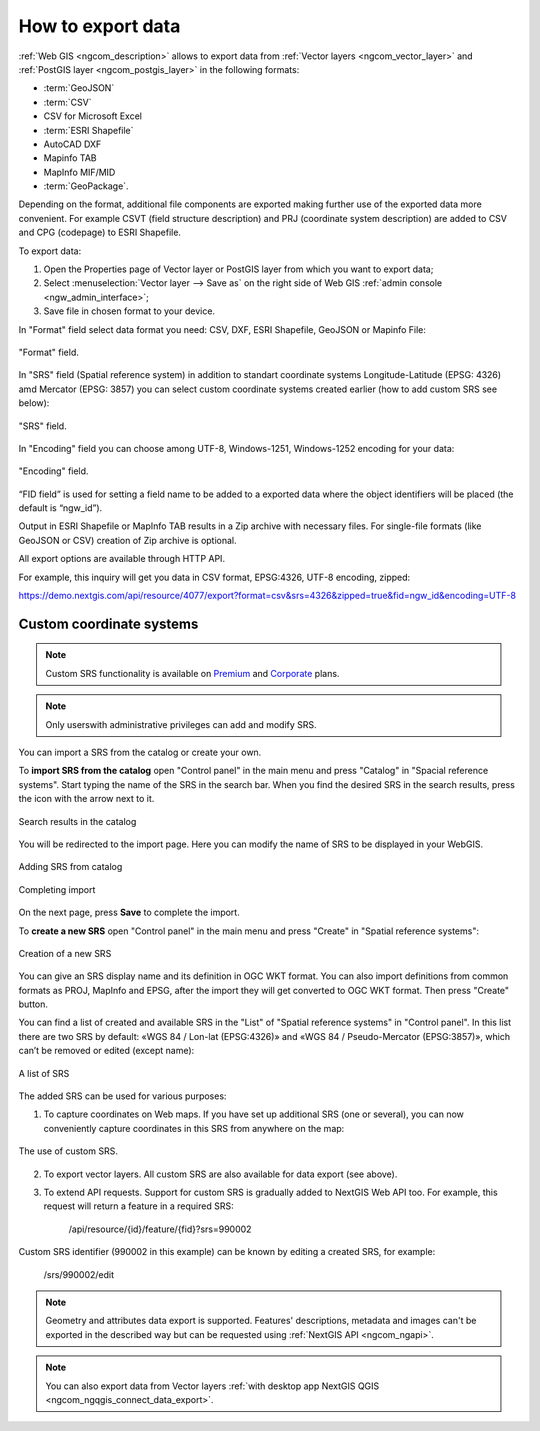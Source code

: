 .. _ngcom_data_export:

How to export data
======================================

:ref:`Web GIS <ngcom_description>` allows to export data from :ref:`Vector layers <ngcom_vector_layer>` and :ref:`PostGIS layer <ngcom_postgis_layer>` in the following formats:

* :term:`GeoJSON`
* :term:`CSV`
* CSV for Microsoft Excel
* :term:`ESRI Shapefile`
* AutoCAD DXF
* Mapinfo TAB
* MapInfo MIF/MID
* :term:`GeoPackage`.

Depending on the format, additional file components are exported making further use of the exported data more convenient. For example CSVT (field structure description) and PRJ (coordinate system description) are added to CSV and CPG (codepage) to ESRI Shapefile.

To export data:

#. Open the Properties page of Vector layer or PostGIS layer from which you want to export data;
#. Select :menuselection:`Vector layer --> Save as` on the right side of Web GIS :ref:`admin console <ngw_admin_interface>`;
#. Save file in chosen format to your device.

In "Format" field select data format you need: CSV, DXF, ESRI Shapefile, GeoJSON or Mapinfo File:

.. figure:: _static/formats_en.png
   :name: newformats_pic
   :align: center
   :width: 20cm    

   "Format" field.

In "SRS" field (Spatial reference system) in addition to standart coordinate systems Longitude-Latitude (EPSG: 4326) amd Mercator (EPSG: 3857) you can select custom coordinate systems created earlier (how to add custom SRS see below): 

.. figure:: _static/coordinate_systems_en.png
   :name: coordinate_systems_pic
   :align: center
   :width: 20cm    

   "SRS" field.

In "Encoding" field you can choose among UTF-8, Windows-1251, Windows-1252 encoding for your data:

.. figure:: _static/encodings_en.png
   :name: encodings_pic
   :align: center
   :width: 20cm    

   "Encoding" field.

“FID field” is used for setting a field name to be added to a exported data where the object identifiers will be placed (the default is “ngw_id”).

Output in ESRI Shapefile or MapInfo TAB results in a Zip archive with necessary files. For single-file formats (like GeoJSON or CSV) creation of Zip archive is optional.

All export options are available through HTTP API.

For example, this inquiry will get you data in CSV format, EPSG:4326, UTF-8 encoding, zipped:

https://demo.nextgis.com/api/resource/4077/export?format=csv&srs=4326&zipped=true&fid=ngw_id&encoding=UTF-8

Custom coordinate systems
---------------------------------

.. note::
    Custom SRS functionality is available on `Premium <http://nextgis.com/pricing/#premium/>`_ and `Corporate <http://nextgis.com/pricing/#corporate/>`_ plans. 

.. note::
    Only userswith administrative privileges can add and modify SRS.

You can import a SRS from the catalog or create your own.

To **import SRS from the catalog** open "Control panel" in the main menu and press "Catalog" in "Spacial reference systems". Start typing the name of the SRS in the search bar. When you find the desired SRS in the search results, press the icon with the arrow next to it.

.. figure:: _static/new_srs_catalog_en.png
   :name: new_srs_catalog
   :align: center
   :width: 20cm    

   Search results in the catalog

You will be redirected to the import page. Here you can modify the name of SRS to be displayed in your WebGIS.

.. figure:: _static/new_srs_import_en.png
   :name: new_srs_import
   :align: center
   :width: 20cm    

   Adding SRS from catalog
   
.. figure:: _static/new_srs_import_save_en.png
   :name: new_srs_import_save
   :align: center
   :width: 20cm    

   Completing import

On the next page, press **Save** to complete the import.

To **create a new SRS** open "Control panel" in the main menu and press "Create" in "Spatial reference systems": 

.. figure:: _static/new_srs_eng_2.png
   :name: new_srs_pic
   :align: center
   :width: 20cm    

   Creation of a new SRS
   
You can give an SRS display name and its definition in OGC WKT format. You can also import definitions from common formats as PROJ, MapInfo and EPSG, after the import they will get converted to OGC WKT format. Then press "Create" button.

You can find a list of created and available SRS in the "List" of "Spatial reference systems" in "Control panel". In this list there are two SRS by default: «WGS 84 / Lon-lat (EPSG:4326)» and «WGS 84 / Pseudo-Mercator (EPSG:3857)», which can’t be removed or edited (except name):

.. figure:: _static/list_srs_eng_2.png
   :name: list_srs_pic
   :align: center
   :width: 20cm    

   A list of SRS
   
The added SRS can be used for various purposes:

1. To capture coordinates on Web maps. If you have set up additional SRS (one or several), you can now conveniently capture coordinates in this SRS from anywhere on the map:

.. figure:: _static/use_of_custom_srs1_eng.png
   :name: use_of_custom_srs1_pic
   :align: center
   :width: 20cm    

   The use of custom SRS.
   
2. To export vector layers. All custom SRS are also available for data export (see above).

3. To extend API requests. Support for custom SRS is gradually added to NextGIS Web API too. For example, this request will return a feature in a required SRS:

    /api/resource/{id}/feature/{fid}?srs=990002

Custom SRS identifier (990002 in this example) can be known by editing a created SRS, for example:

    /srs/990002/edit

.. note:: 
	Geometry and attributes data export is supported. Features' descriptions, metadata and images can't be exported in the described way but can be requested using :ref:`NextGIS API <ngcom_ngapi>`.

.. note:: 
	You can also export data from Vector layers :ref:`with desktop app NextGIS QGIS <ngcom_ngqgis_connect_data_export>`.
